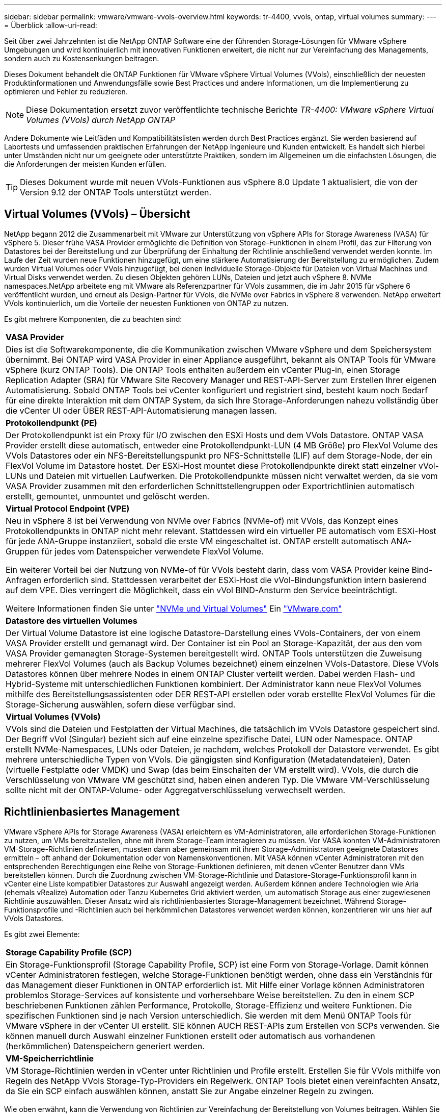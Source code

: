 ---
sidebar: sidebar 
permalink: vmware/vmware-vvols-overview.html 
keywords: tr-4400, vvols, ontap, virtual volumes 
summary:  
---
= Überblick
:allow-uri-read: 


[role="lead"]
Seit über zwei Jahrzehnten ist die NetApp ONTAP Software eine der führenden Storage-Lösungen für VMware vSphere Umgebungen und wird kontinuierlich mit innovativen Funktionen erweitert, die nicht nur zur Vereinfachung des Managements, sondern auch zu Kostensenkungen beitragen.

Dieses Dokument behandelt die ONTAP Funktionen für VMware vSphere Virtual Volumes (VVols), einschließlich der neuesten Produktinformationen und Anwendungsfälle sowie Best Practices und andere Informationen, um die Implementierung zu optimieren und Fehler zu reduzieren.


NOTE: Diese Dokumentation ersetzt zuvor veröffentlichte technische Berichte _TR-4400: VMware vSphere Virtual Volumes (VVols) durch NetApp ONTAP_

Andere Dokumente wie Leitfäden und Kompatibilitätslisten werden durch Best Practices ergänzt. Sie werden basierend auf Labortests und umfassenden praktischen Erfahrungen der NetApp Ingenieure und Kunden entwickelt. Es handelt sich hierbei unter Umständen nicht nur um geeignete oder unterstützte Praktiken, sondern im Allgemeinen um die einfachsten Lösungen, die die Anforderungen der meisten Kunden erfüllen.


TIP: Dieses Dokument wurde mit neuen VVols-Funktionen aus vSphere 8.0 Update 1 aktualisiert, die von der Version 9.12 der ONTAP Tools unterstützt werden.



== Virtual Volumes (VVols) – Übersicht

NetApp begann 2012 die Zusammenarbeit mit VMware zur Unterstützung von vSphere APIs for Storage Awareness (VASA) für vSphere 5. Dieser frühe VASA Provider ermöglichte die Definition von Storage-Funktionen in einem Profil, das zur Filterung von Datastores bei der Bereitstellung und zur Überprüfung der Einhaltung der Richtlinie anschließend verwendet werden konnte. Im Laufe der Zeit wurden neue Funktionen hinzugefügt, um eine stärkere Automatisierung der Bereitstellung zu ermöglichen. Zudem wurden Virtual Volumes oder VVols hinzugefügt, bei denen individuelle Storage-Objekte für Dateien von Virtual Machines und Virtual Disks verwendet werden. Zu diesen Objekten gehören LUNs, Dateien und jetzt auch vSphere 8. NVMe namespaces.NetApp arbeitete eng mit VMware als Referenzpartner für VVols zusammen, die im Jahr 2015 für vSphere 6 veröffentlicht wurden, und erneut als Design-Partner für VVols, die NVMe over Fabrics in vSphere 8 verwenden. NetApp erweitert VVols kontinuierlich, um die Vorteile der neuesten Funktionen von ONTAP zu nutzen.

Es gibt mehrere Komponenten, die zu beachten sind:

|===


| *VASA Provider* 


| Dies ist die Softwarekomponente, die die Kommunikation zwischen VMware vSphere und dem Speichersystem übernimmt. Bei ONTAP wird VASA Provider in einer Appliance ausgeführt, bekannt als ONTAP Tools für VMware vSphere (kurz ONTAP Tools). Die ONTAP Tools enthalten außerdem ein vCenter Plug-in, einen Storage Replication Adapter (SRA) für VMware Site Recovery Manager und REST-API-Server zum Erstellen Ihrer eigenen Automatisierung. Sobald ONTAP Tools bei vCenter konfiguriert und registriert sind, besteht kaum noch Bedarf für eine direkte Interaktion mit dem ONTAP System, da sich Ihre Storage-Anforderungen nahezu vollständig über die vCenter UI oder ÜBER REST-API-Automatisierung managen lassen. 


| *Protokollendpunkt (PE)* 


| Der Protokollendpunkt ist ein Proxy für I/O zwischen den ESXi Hosts und dem VVols Datastore. ONTAP VASA Provider erstellt diese automatisch, entweder eine Protokollendpunkt-LUN (4 MB Größe) pro FlexVol Volume des VVols Datastores oder ein NFS-Bereitstellungspunkt pro NFS-Schnittstelle (LIF) auf dem Storage-Node, der ein FlexVol Volume im Datastore hostet. Der ESXi-Host mountet diese Protokollendpunkte direkt statt einzelner vVol-LUNs und Dateien mit virtuellen Laufwerken. Die Protokollendpunkte müssen nicht verwaltet werden, da sie vom VASA Provider zusammen mit den erforderlichen Schnittstellengruppen oder Exportrichtlinien automatisch erstellt, gemountet, unmountet und gelöscht werden. 


| *Virtual Protocol Endpoint (VPE)* 


 a| 
Neu in vSphere 8 ist bei Verwendung von NVMe over Fabrics (NVMe-of) mit VVols, das Konzept eines Protokollendpunkts in ONTAP nicht mehr relevant. Stattdessen wird ein virtueller PE automatisch vom ESXi-Host für jede ANA-Gruppe instanziiert, sobald die erste VM eingeschaltet ist. ONTAP erstellt automatisch ANA-Gruppen für jedes vom Datenspeicher verwendete FlexVol Volume.

Ein weiterer Vorteil bei der Nutzung von NVMe-of für VVols besteht darin, dass vom VASA Provider keine Bind-Anfragen erforderlich sind. Stattdessen verarbeitet der ESXi-Host die vVol-Bindungsfunktion intern basierend auf dem VPE. Dies verringert die Möglichkeit, dass ein vVol BIND-Ansturm den Service beeinträchtigt.

Weitere Informationen finden Sie unter https://docs.vmware.com/en/VMware-vSphere/8.0/vsphere-storage/GUID-23B47AAC-6A31-466C-84F9-8CF8F1CDD149.html["NVMe und Virtual Volumes"^] Ein https://docs.vmware.com/en/VMware-vSphere/8.0/vsphere-storage/GUID-23B47AAC-6A31-466C-84F9-8CF8F1CDD149.html["VMware.com"^]



| *Datastore des virtuellen Volumes* 


| Der Virtual Volume Datastore ist eine logische Datastore-Darstellung eines VVols-Containers, der von einem VASA Provider erstellt und gemanagt wird. Der Container ist ein Pool an Storage-Kapazität, der aus den vom VASA Provider gemanagten Storage-Systemen bereitgestellt wird. ONTAP Tools unterstützen die Zuweisung mehrerer FlexVol Volumes (auch als Backup Volumes bezeichnet) einem einzelnen VVols-Datastore. Diese VVols Datastores können über mehrere Nodes in einem ONTAP Cluster verteilt werden. Dabei werden Flash- und Hybrid-Systeme mit unterschiedlichen Funktionen kombiniert. Der Administrator kann neue FlexVol Volumes mithilfe des Bereitstellungsassistenten oder DER REST-API erstellen oder vorab erstellte FlexVol Volumes für die Storage-Sicherung auswählen, sofern diese verfügbar sind. 


| *Virtual Volumes (VVols)* 


| VVols sind die Dateien und Festplatten der Virtual Machines, die tatsächlich im VVols Datastore gespeichert sind. Der Begriff vVol (Singular) bezieht sich auf eine einzelne spezifische Datei, LUN oder Namespace. ONTAP erstellt NVMe-Namespaces, LUNs oder Dateien, je nachdem, welches Protokoll der Datastore verwendet. Es gibt mehrere unterschiedliche Typen von VVols. Die gängigsten sind Konfiguration (Metadatendateien), Daten (virtuelle Festplatte oder VMDK) und Swap (das beim Einschalten der VM erstellt wird). VVols, die durch die Verschlüsselung von VMware VM geschützt sind, haben einen anderen Typ. Die VMware VM-Verschlüsselung sollte nicht mit der ONTAP-Volume- oder Aggregatverschlüsselung verwechselt werden. 
|===


== Richtlinienbasiertes Management

VMware vSphere APIs for Storage Awareness (VASA) erleichtern es VM-Administratoren, alle erforderlichen Storage-Funktionen zu nutzen, um VMs bereitzustellen, ohne mit ihrem Storage-Team interagieren zu müssen. Vor VASA konnten VM-Administratoren VM-Storage-Richtlinien definieren, mussten dann aber gemeinsam mit ihren Storage-Administratoren geeignete Datastores ermitteln – oft anhand der Dokumentation oder von Namenskonventionen. Mit VASA können vCenter Administratoren mit den entsprechenden Berechtigungen eine Reihe von Storage-Funktionen definieren, mit denen vCenter Benutzer dann VMs bereitstellen können. Durch die Zuordnung zwischen VM-Storage-Richtlinie und Datastore-Storage-Funktionsprofil kann in vCenter eine Liste kompatibler Datastores zur Auswahl angezeigt werden. Außerdem können andere Technologien wie Aria (ehemals vRealize) Automation oder Tanzu Kubernetes Grid aktiviert werden, um automatisch Storage aus einer zugewiesenen Richtlinie auszuwählen. Dieser Ansatz wird als richtlinienbasiertes Storage-Management bezeichnet. Während Storage-Funktionsprofile und -Richtlinien auch bei herkömmlichen Datastores verwendet werden können, konzentrieren wir uns hier auf VVols Datastores.

Es gibt zwei Elemente:

|===


| *Storage Capability Profile (SCP)* 


| Ein Storage-Funktionsprofil (Storage Capability Profile, SCP) ist eine Form von Storage-Vorlage. Damit können vCenter Administratoren festlegen, welche Storage-Funktionen benötigt werden, ohne dass ein Verständnis für das Management dieser Funktionen in ONTAP erforderlich ist. Mit Hilfe einer Vorlage können Administratoren problemlos Storage-Services auf konsistente und vorhersehbare Weise bereitstellen. Zu den in einem SCP beschriebenen Funktionen zählen Performance, Protokolle, Storage-Effizienz und weitere Funktionen. Die spezifischen Funktionen sind je nach Version unterschiedlich. Sie werden mit dem Menü ONTAP Tools für VMware vSphere in der vCenter UI erstellt. SIE können AUCH REST-APIs zum Erstellen von SCPs verwenden. Sie können manuell durch Auswahl einzelner Funktionen erstellt oder automatisch aus vorhandenen (herkömmlichen) Datenspeichern generiert werden. 


| *VM-Speicherrichtlinie* 


| VM Storage-Richtlinien werden in vCenter unter Richtlinien und Profile erstellt. Erstellen Sie für VVols mithilfe von Regeln des NetApp VVols Storage-Typ-Providers ein Regelwerk. ONTAP Tools bietet einen vereinfachten Ansatz, da Sie ein SCP einfach auswählen können, anstatt Sie zur Angabe einzelner Regeln zu zwingen. 
|===
Wie oben erwähnt, kann die Verwendung von Richtlinien zur Vereinfachung der Bereitstellung von Volumes beitragen. Wählen Sie einfach eine entsprechende Richtlinie aus. VASA Provider zeigt VVols-Datastores an, die diese Richtlinie unterstützen, und platziert das vVol in einem individuellen, konformen FlexVol Volume (Abbildung 1).



=== Bereitstellung der VM mithilfe der Storage-Richtlinie

image::vvols-image3.png[Implementierung einer Virtual Machine mithilfe der Storage-Richtlinie,800,480]

Sobald eine VM bereitgestellt ist, prüft der VASA Provider weiterhin die Compliance und alarmiert den VM-Administrator mit einem Alarm in vCenter, wenn das Backup-Volume nicht mehr mit der Richtlinie konform ist (Abbildung 2).



=== Einhaltung von VM-Storage-Richtlinien

image::vvols-image4.png[Einhaltung der Virtual Machine Storage-Richtlinien,320,100]



== NetApp VVols Unterstützung

NetApp ONTAP unterstützt die VASA Spezifikation seit der ersten Version im Jahr 2012. Während andere NetApp Storage-Systeme VASA unterstützen, konzentriert sich dieses Dokument auf die derzeit unterstützten Versionen von ONTAP 9.



=== NetApp ONTAP

Neben ONTAP 9 auf AFF, ASA und FAS Systemen unterstützt NetApp VMware-Workloads auf ONTAP Select, Amazon FSX für NetApp ONTAP mit VMware Cloud auf AWS, Azure NetApp Files mit der Lösung Azure VMware, Cloud Volumes Service mit Google Cloud VMware Engine und NetApp Private Storage in Equinix, Die spezifische Funktionalität kann jedoch je nach Dienstanbieter und verfügbarer Netzwerkverbindung variieren. Es ist auch möglich, von vSphere Gasts auf Daten zuzugreifen, die in diesen Konfigurationen sowie auf Cloud Volumes ONTAP gespeichert sind.

Zum Zeitpunkt der Veröffentlichung sind Hyperscaler-Umgebungen nur auf herkömmliche NFS v3-Datastores beschränkt. Daher sind VVols nur mit lokalen ONTAP Systemen oder Cloud-vernetzten Systemen verfügbar, die die gesamten Funktionen von On-Premises-Systemen bereitstellen, z. B. von NetApp Partnern und Service-Providern auf der ganzen Welt.

_Weitere Informationen zu ONTAP finden Sie unter https://docs.netapp.com/us-en/ontap-family/["ONTAP Produktdokumentation"^]_

_Weitere Informationen zu den Best Practices von ONTAP und VMware vSphere finden Sie unter https://docs.netapp.com/us-en/netapp-solutions/virtualization/vsphere_ontap_ontap_for_vsphere.html["TR-4597"^]_



== Vorteile der Verwendung von VVols mit ONTAP

Als VMware 2015 die VVols-Unterstützung mit VASA 2.0 einführte, bezeichnete das Unternehmen das System als „ein Integrations- und Management-Framework zur Bereitstellung eines neuen Betriebsmodells für externen Storage (SAN/NAS)“. Dieses Betriebsmodell bietet zusammen mit ONTAP Storage mehrere Vorteile.



=== Richtlinienbasiertes Management

Wie in Abschnitt 1.2 beschrieben, ermöglicht richtlinienbasiertes Management die Bereitstellung und das Management von VMs anhand von vordefinierten Richtlinien. Dies bietet verschiedene Vorteile FÜR IT-Abläufe:

* *Beschleunigung.* durch ONTAP Tools muss der vCenter Administrator keine Tickets mehr für die Storage-Bereitstellung beim Storage Team öffnen. ONTAP-Tools RBAC-Rollen in vCenter und im ONTAP System ermöglichen jedoch unabhängigen Teams (z. B. Storage-Teams) oder unabhängigen Aktivitäten desselben Teams, indem bei Bedarf der Zugriff auf bestimmte Funktionen eingeschränkt wird.
* *Intelligentere Bereitstellung.* die Funktionen des Storage-Systems können über die VASA APIs zugänglich gemacht werden. So können Workflows für die Bereitstellung von erweiterten Funktionen profitieren, ohne dass der VM-Administrator ein Verständnis für das Management des Storage-Systems benötigt.
* *Schnellere Bereitstellung.* verschiedene Storage-Funktionen können in einem einzelnen Datastore unterstützt und anhand der VM-Richtlinie automatisch für eine VM ausgewählt werden.
* *Vermeiden von Fehlern.* Storage- und VM-Richtlinien werden vorab entwickelt und bei Bedarf angewendet, ohne dass bei jeder Bereitstellung einer VM Storage angepasst werden muss. Wenn sich die Storage-Funktionen von den festgelegten Richtlinien abdriften, werden Compliance-Alarme ausgelöst. Wie bereits erwähnt, ist die Erstbereitstellung durch SCPs vorhersehbar und wiederholbar, wobei die korrekte Platzierung durch die Verwendung von VM-Speicherrichtlinien auf den SCPs gewährleistet ist.
* *Besseres Kapazitätsmanagement.* VASA und ONTAP Tools ermöglichen es, bei Bedarf die Storage-Kapazität bis zur induvialen Aggregatebene anzuzeigen und bei niedrigem Kapazitätsbedarf mehrere Alarmebenen bereitzustellen.




=== Granulares VM-Management auf dem modernen SAN

SAN-Storage-Systeme mit Fibre Channel und iSCSI wurden als erste von VMware für ESX unterstützt, allerdings fehlten ihnen die Managementmöglichkeiten individueller VM-Dateien und Festplatten aus dem Storage-System. Stattdessen werden LUNs bereitgestellt und VMFS managt die einzelnen Dateien. Dadurch wird es für das Storage-System schwierig, die Storage-Performance, das Klonen und den Schutz einzelner VMs direkt zu managen. VVols bieten Storage-Granularität, die Kunden, die NFS-Storage bereits nutzen, mit den robusten, hochperformanten SAN-Funktionen von ONTAP.

Mit vSphere 8 und ONTAP Tools für VMware vSphere 9.12 und höher sind nun dieselben granularen Steuerelemente, die von VVols für ältere SCSI-basierte Protokolle verwendet werden, in dem modernen Fibre-Channel-SAN unter Verwendung von NVMe over Fabrics verfügbar, um noch höhere Performance im großen Maßstab zu ermöglichen. Mit vSphere 8.0 Update 1 ist es jetzt möglich, eine umfassende End-to-End-NVMe-Lösung mit VVols zu implementieren, ohne dass eine I/O-Verschiebung im Hypervisor-Storage-Stack erforderlich ist.



=== Bessere Auslagerungsmöglichkeiten

VAAI bietet zwar eine Vielzahl an Operationen, die auf Storage verlagert werden, doch bestehen einige Lücken, die vom VASA Provider behoben werden. SAN VAAI kann keine von VMware gemanagten Snapshots in das Storage-System auslagern. NFS VAAI kann über VM gemanagte Snapshots auslagern, aber es gibt Einschränkungen, bei denen eine VM mit nativen Storage-Snapshots platziert wird. Da VVols individuelle LUNs, Namespaces oder Dateien für Virtual-Machine-Festplatten verwenden, kann ONTAP die Dateien oder LUNs schnell und effizient klonen, um VM-granulare Snapshots zu erstellen, die keine Delta-Dateien mehr benötigen. NFS VAAI unterstützt zudem nicht das verlagern von Klonvorgängen bei Migrationen mit heißem (eingeschaltetem) Storage vMotion. Die VM muss ausgeschaltet sein, um bei Verwendung von VAAI mit herkömmlichen NFS-Datastores das verlagern der Migration zu ermöglichen. Der VASA Provider in ONTAP ermöglicht nahezu sofortige, Storage-effiziente Klone für heiße und kalte Migrationen. Zudem unterstützt er nahezu sofortige Kopien für Volume-übergreifende Migrationen von VVols. Aufgrund dieser enormen Vorteile hinsichtlich der Storage-Effizienz können Sie die VVols Workloads unter dem optimal nutzen https://www.netapp.com/pdf.html?item=/media/8207-flyer-efficiency-guaranteepdf.pdf["Effizienz-Garantie"] Programm. Auch wenn Volume-übergreifende Klone mit VAAI nicht Ihren Anforderungen entsprechen, werden Sie wahrscheinlich aufgrund der Verbesserungen bei den Kopien mit VVols eine geschäftliche Herausforderung bewältigen können.



=== Häufige Anwendungsfälle für VVols

Neben diesen Vorteilen sehen wir auch folgende häufige Anwendungsfälle für vVol Storage:

* *Bedarfsgesteuerte Bereitstellung von VMs*
+
** Private Cloud oder Service-Provider-IaaS.
** Automatisierung und Orchestrierung über die Aria (ehemals vRealize) Suite, OpenStack usw.


* *First Class Disks (FCDs)*
+
** Persistente VMware Tanzu Kubernetes Grid [TKG] Volumes.
** Bereitstellung von Amazon EBS-ähnlichen Services über unabhängiges VMDK Lifecycle Management


* *On-Demand Bereitstellung temporärer VMs*
+
** Labore für Test und Entwicklung
** Schulungsumgebungen






=== Gemeinsame Vorteile mit VVols

Wenn VVols so eingesetzt werden, wie in den oben genannten Anwendungsfällen, bieten sie folgende spezifische Verbesserungen:

* Klone werden schnell innerhalb eines einzelnen Volumes oder über mehrere Volumes in einem ONTAP Cluster hinweg erstellt – ein Vorteil im Vergleich zu herkömmlichen VAAI-fähigen Klonen. Außerdem sind sie Storage-effizient. Klone innerhalb eines Volumes nutzen ONTAP-Datei-Klone, die wie FlexClone Volumes sind und speichern nur Änderungen aus der Quell-vVol-Datei/LUN/Namespace. Dadurch werden langfristige VMs für Produktions- oder andere Applikationszwecke schnell erstellt, benötigen nur minimalen Speicherplatz und profitieren vom Schutz auf VM-Ebene (durch das NetApp SnapCenter Plug-in für VMware vSphere, von VMware gemanagte Snapshots oder VADP-Backup) und Performance-Management (mit ONTAP QoS).
* VVols stellen die ideale Storage-Technologie dar, wenn ein TKG mit vSphere CSI verwendet wird und separate Storage-Klassen und Kapazitäten bereitstellt, die vom vCenter Administrator gemanagt werden.
* Amazon EBS-ähnliche Services können über FCDs bereitgestellt werden, da eine FCD-VMDK, wie der Name schon andeutet, eine erstklassige Antwort in vSphere ist und einen Lebenszyklus hat, der unabhängig von den VMs gemanagt werden kann, an die es angeschlossen werden kann.


